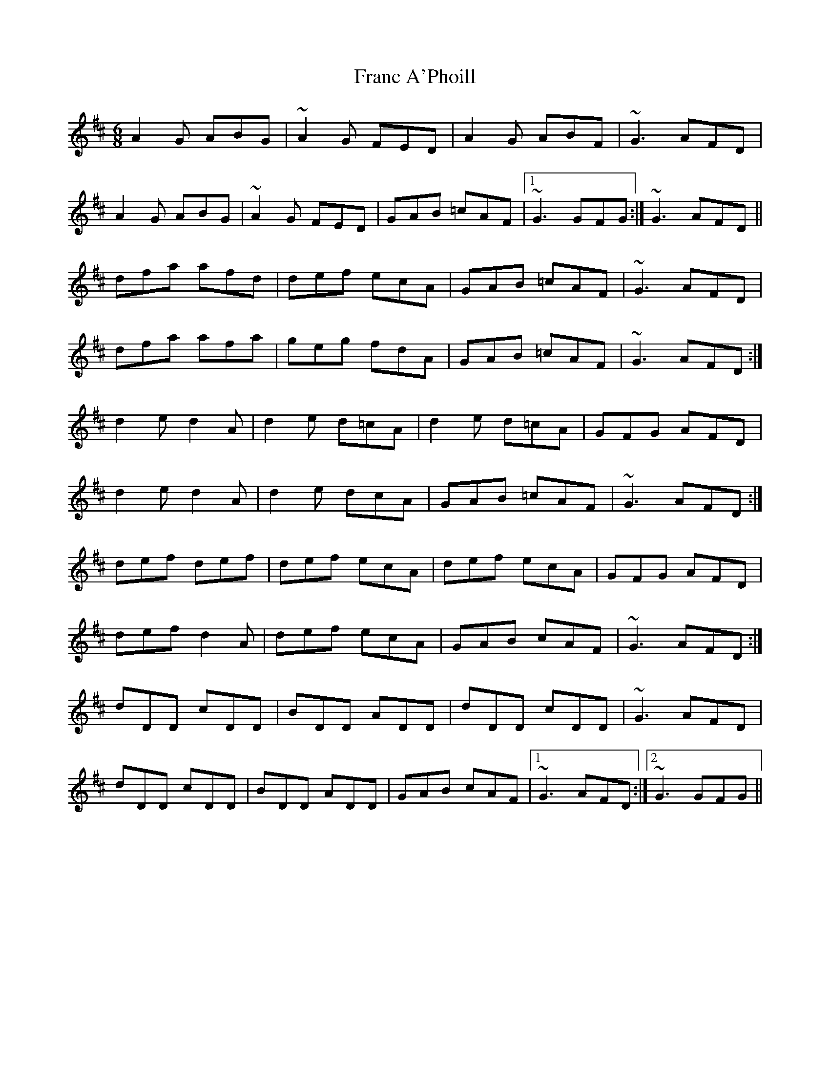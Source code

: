 X: 4
T: Franc A'Phoill
Z: swisspiper
S: https://thesession.org/tunes/31#setting23901
R: jig
M: 6/8
L: 1/8
K: Dmaj
A2G ABG | ~A2G FED | A2G ABF | ~G3 AFD |
A2G ABG | ~A2G FED | GAB =cAF |1 ~G3 GFG :| 2~G3 AFD ||
dfa afd | def ecA | GAB =cAF | ~G3 AFD |
dfa afa | geg fdA | GAB =cAF | ~G3 AFD:|
d2e d2A | d2e d=cA | d2e d=cA | GFG AFD |
d2e d2A | d2e dcA | GAB =cAF | ~G3 AFD :|
def def | def ecA | def ecA | GFG AFD |
def d2A | def ecA | GAB cAF | ~G3 AFD :|
dDD cDD | BDD ADD | dDD cDD | ~G3 AFD |
dDD cDD | BDD ADD | GAB cAF |1 ~G3 AFD :|2 ~G3 GFG ||
